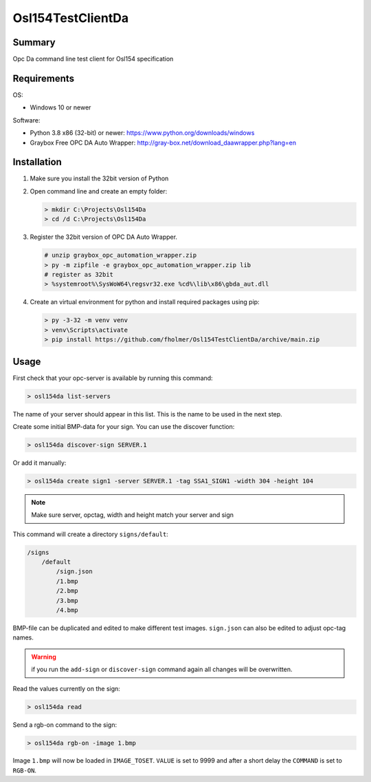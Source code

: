 Osl154TestClientDa
==================

Summary
-------

Opc Da command line test client for Osl154 specification

Requirements
------------

OS:

-   Windows 10 or newer

Software:

-   Python 3.8 x86 (32-bit) or newer: https://www.python.org/downloads/windows
-   Graybox Free OPC DA Auto Wrapper: http://gray-box.net/download_daawrapper.php?lang=en

Installation
------------

#.  Make sure you install the 32bit version of Python

#.  Open command line and create an empty folder:

    .. code-block:: doscon

        > mkdir C:\Projects\Osl154Da
        > cd /d C:\Projects\Osl154Da

#.  Register the 32bit version of OPC DA Auto Wrapper. 

    .. code-block:: doscon

        # unzip graybox_opc_automation_wrapper.zip
        > py -m zipfile -e graybox_opc_automation_wrapper.zip lib
        # register as 32bit
        > %systemroot%\SysWoW64\regsvr32.exe %cd%\lib\x86\gbda_aut.dll

#.  Create an virtual environment for python and install required packages using pip:

    .. code-block:: doscon

        > py -3-32 -m venv venv
        > venv\Scripts\activate
        > pip install https://github.com/fholmer/Osl154TestClientDa/archive/main.zip

Usage
-----

First check that your opc-server is available by running this command:

.. code-block:: doscon

    > osl154da list-servers

The name of your server should appear in this list. This is the name to be
used in the next step.

Create some initial BMP-data for your sign. You can use the discover function:

.. code-block:: doscon

    > osl154da discover-sign SERVER.1

Or add it manually:

.. code-block:: doscon

    > osl154da create sign1 -server SERVER.1 -tag SSA1_SIGN1 -width 304 -height 104

.. note:: Make sure server, opctag, width and height match your server and sign

This command will create a directory ``signs/default``:

.. code-block:: text

    /signs
        /default
            /sign.json
            /1.bmp
            /2.bmp
            /3.bmp
            /4.bmp

BMP-file can be duplicated and edited to make different test images.
``sign.json`` can also be edited to adjust opc-tag names.

.. warning::

    if you run the ``add-sign`` or ``discover-sign`` command again all
    changes will be overwritten.

Read the values currently on the sign:

.. code-block:: doscon

    > osl154da read

Send a rgb-on command to the sign:

.. code-block:: doscon

    > osl154da rgb-on -image 1.bmp

Image ``1.bmp`` will now be loaded in ``IMAGE_TOSET``. ``VALUE`` is set to 9999
and after a short delay the ``COMMAND`` is set to ``RGB-ON``.
